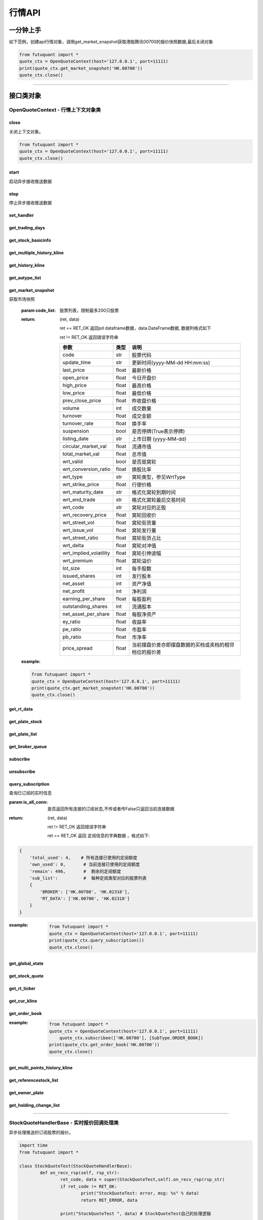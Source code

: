 ========
行情API
========


一分钟上手
============

如下范例，创建api行情对象，调用get_market_snapshot获取港股腾讯00700的报价快照数据,最后关闭对象

.. code:: python

    from futuquant import *
    quote_ctx = OpenQuoteContext(host='127.0.0.1', port=11111)
    print(quote_ctx.get_market_snapshot('HK.00700'))
    quote_ctx.close()
    
----------------------------


接口类对象
==========

OpenQuoteContext - 行情上下文对象类
-------------------------------------------


close
~~~~~~~~~~~~~~~~~~~~~~~~~~~~~~~~~~~~

..  py:function:: close

关闭上下文对象。

.. code:: python

    from futuquant import *
    quote_ctx = OpenQuoteContext(host='127.0.0.1', port=11111)
    quote_ctx.close()
    
    
start
~~~~~~~~~~~~~~~~~~~~~~~~~~~~~~~~~~~~

..  py:function:: start

启动异步接收推送数据


stop
~~~~~~~~~~~~~~~~~~~~~~~~~~~~~~~~~~~~

..  py:function:: stop

停止异步接收推送数据


set_handler
~~~~~~~~~~~~~~~~~~~~~~~~~~~~~~~~~~~~

..  py:function:: set_handler(self, handler)

 设置异步回调处理对象

 :param handler: 回调处理对象，必须是以下类的子类实例

            ===============================    =========================
             类名                                 说明
            ===============================    =========================
            StockQuoteHandlerBase               报价处理基类
            OrderBookHandlerBase                摆盘处理基类
            CurKlineHandlerBase                 实时k线处理基类
            TickerHandlerBase                   逐笔处理基类
            RTDataHandlerBase                   分时数据处理基类
            BrokerHandlerBase                   经济队列处理基类
            ===============================    =========================
 :return ret: RET_OK: 设置成功

        其它: 设置失败

get_trading_days
~~~~~~~~~~~~~~~~~~~~~~~~~~~~~~~~~~~~

..  py:function:: get_trading_days(self, market, start_date=None, end_date=None)

 获取交易日

 :param market: 市场类型，futuquant.common.constsnt.Market
 :param start_date: 起始日期
 :param end_date: 结束日期
 :return: 成功时返回(RET_OK, data)，data是字符串数组；失败时返回(RET_ERROR, data)，其中data是错误描述字符串
        
 :example:

 .. code:: python

    from futuquant import *
    quote_ctx = OpenQuoteContext(host='127.0.0.1', port=11111)
    print(quote_ctx.get_trading_days(market=Market.HK))
    quote_ctx.close()

get_stock_basicinfo
~~~~~~~~~~~~~~~~~~~~~~~~~~~~~~~~~~~~

..  py:function:: get_stock_basicinfo(self, market, stock_type=SecurityType.STOCK, code_list=None)

 获取指定市场中特定类型的股票基本信息
 
 :param market: 市场类型，futuquant.common.constsnt.Market
 :param stock_type: 股票类型， futuquant.common.constsnt.SecurityType
 :param code_list: 如果不为None，应该是股票code的iterable类型，将只返回指定的股票信息
 :return: (ret_code, content)

        ret_code 等于RET_OK时， content为Pandas.DataFrame数据, 否则为错误原因字符串, 数据列格式如下
        
        =================   ===========   ==============================================================================
        参数                  类型                        说明
        =================   ===========   ==============================================================================
        code                str            股票代码
        name                str            名字
        lot_size            int            每手数量
        stock_type          str            股票类型，参见SecurityType
        stock_child_type    str            窝轮子类型，参见WrtType
        stock_owner         str            正股代码
        listing_date        str            上市时间
        stock_id            int            股票id
        =================   ===========   ==============================================================================

 :example:

 .. code-block:: python

    from futuquant import *
    quote_ctx = OpenQuoteContext(host='127.0.0.1', port=11111)
    print(quote_ctx.get_stock_basicinfo(Market.HK, SecurityType.WARRANT))
    quote_ctx.close()
    
    
get_multiple_history_kline
~~~~~~~~~~~~~~~~~~~~~~~~~~~~~~~~~~~~

..  py:function:: get_multiple_history_kline(self, codelist, start=None, end=None, ktype=KLType.K_DAY, autype=AuType.QFQ)

 获取多只股票的历史k线数据

 :param codelist: 股票代码列表，list或str。例如：['HK.00700', 'HK.00001']，'HK.00700,SZ.399001'
 :param start: 起始时间
 :param end: 结束时间
 :param ktype: k线类型，参见KLType
 :param autype: 复权类型，参见AuType
 :return: 成功时返回(RET_OK, [data])，data是DataFrame数据, 数据列格式如下

    =================   ===========   ==============================================================================
    参数                  类型                        说明
    =================   ===========   ==============================================================================
    code                str            股票代码
    time_key            str            k线时间
    open                float          开盘价
    close               float          收盘价
    high                float          最高价
    low                 float          最低价
    pe_ratio            float          市盈率
    turnover_rate       float          换手率
    volume              int            成交量
    turnover            float          成交额
    change_rate         float          涨跌幅
    last_close          float          昨收价
    =================   ===========   ==============================================================================

	失败时返回(RET_ERROR, data)，其中data是错误描述字符串
	
 :example:

 .. code-block:: python

    from futuquant import *
    quote_ctx = OpenQuoteContext(host='127.0.0.1', port=11111)
    print(quote_ctx.get_multiple_history_kline(['HK.00700'], '2017-06-20', '2017-06-25', KL_FIELD.ALL, KLType.K_DAY, AuType.QFQ))
    quote_ctx.close()


get_history_kline
~~~~~~~~~~~~~~~~~~~~~~~~~~~~~~~~~~~~

..  py:function:: get_history_kline

 得到本地历史k线，需先参照帮助文档下载k线

 :param code: 股票代码
 :param start: 开始时间，例如2017-06-20
 :param end:  结束时间
 :param ktype: k线类型， 参见 KLType 定义
 :param autype: 复权类型, 参见 AuType 定义
 :param fields: 需返回的字段列表，参见 KL_FIELD 定义 KL_FIELD.ALL  KL_FIELD.OPEN ....
 :return: (ret, data)

        ret == RET_OK 返回pd Dataframe数据, 数据列格式如下

        ret != RET_OK 返回错误字符串

    =================   ===========   ==============================================================================
    参数                  类型                        说明
    =================   ===========   ==============================================================================
    code                str            股票代码
    time_key            str            k线时间
    open                float          开盘价
    close               float          收盘价
    high                float          最高价
    low                 float          最低价
    pe_ratio            float          市盈率
    turnover_rate       float          换手率
    volume              int            成交量
    turnover            float          成交额
    change_rate         float          涨跌幅
    last_close          float          昨收价
    =================   ===========   ==============================================================================

	
 :example:

 .. code:: python

    from futuquant import *
    quote_ctx = OpenQuoteContext(host='127.0.0.1', port=11111)
    print(quote_ctx.get_history_kline('HK.00700', start='2017-06-20', end='2017-06-22'))
    quote_ctx.close()


get_autype_list
~~~~~~~~~~~~~~~~~~~~~~~~~~~~~~~~~~~~

..  py:function:: get_autype_list(self, code_list)

 获取给定股票列表的复权因子

 :param code_list: 股票列表，例如['HK.00700']
 :return: (ret, data)

        ret == RET_OK 返回pd dataframe数据，data.DataFrame数据, 数据列格式如下

        ret != RET_OK 返回错误字符串

        =====================   ===========   =================================================================
        参数                      类型                        说明
        =====================   ===========   =================================================================
        code                    str            股票代码
        ex_div_date             str            除权除息日
        split_ratio             float          拆合股比例； double，例如，对于5股合1股为1/5，对于1股拆5股为5/1
        per_cash_div            float          每股派现
        per_share_div_ratio     float          每股送股比例
        per_share_trans_ratio   float          每股转增股比例
        allotment_ratio         float          每股配股比例
        allotment_price         float          配股价
        stk_spo_ratio           float          增发比例
        stk_spo_price           float          增发价格
        forward_adj_factorA     float          前复权因子A
        forward_adj_factorB     float          前复权因子B
        backward_adj_factorA    float          后复权因子A
        backward_adj_factorB    float          后复权因子B
        =====================   ===========   =================================================================
		
 :example:

 .. code:: python

    from futuquant import *
    quote_ctx = OpenQuoteContext(host='127.0.0.1', port=11111)
    print(quote_ctx.get_autype_list(["HK.00700"]))
    quote_ctx.close()

get_market_snapshot
~~~~~~~~~~~~~~~~~~~~~~~~~~~~~~~~~~~~

..  py:function:: get_market_snapshot(self, code_list)

获取市场快照

 :param code_list: 股票列表，限制最多200只股票
 :return: (ret, data)

        ret == RET_OK 返回pd dataframe数据，data.DataFrame数据, 数据列格式如下

        ret != RET_OK 返回错误字符串

        =======================   =============   ==============================================================
        参数                       类型                        说明
        =======================   =============   ==============================================================
        code                       str            股票代码
        update_time                str            更新时间(yyyy-MM-dd HH:mm:ss)
        last_price                 float          最新价格
        open_price                 float          今日开盘价
        high_price                 float          最高价格
        low_price                  float          最低价格
        prev_close_price           float          昨收盘价格
        volume                     int            成交数量
        turnover                   float          成交金额
        turnover_rate              float          换手率
        suspension                 bool           是否停牌(True表示停牌)
        listing_date               str            上市日期 (yyyy-MM-dd)
        circular_market_val        float          流通市值
        total_market_val           float          总市值
        wrt_valid                  bool           是否是窝轮
        wrt_conversion_ratio       float          换股比率
        wrt_type                   str            窝轮类型，参见WrtType
        wrt_strike_price           float          行使价格
        wrt_maturity_date          str            格式化窝轮到期时间
        wrt_end_trade              str            格式化窝轮最后交易时间
        wrt_code                   str            窝轮对应的正股
        wrt_recovery_price         float          窝轮回收价
        wrt_street_vol             float          窝轮街货量
        wrt_issue_vol              float          窝轮发行量
        wrt_street_ratio           float          窝轮街货占比
        wrt_delta                  float          窝轮对冲值
        wrt_implied_volatility     float          窝轮引伸波幅
        wrt_premium                float          窝轮溢价
        lot_size                   int            每手股数
        issued_shares              int            发行股本
        net_asset                  int            资产净值
        net_profit                 int            净利润
        earning_per_share          float          每股盈利
        outstanding_shares         int            流通股本
        net_asset_per_share        float          每股净资产
        ey_ratio                   float          收益率
        pe_ratio                   float          市盈率
        pb_ratio                   float          市净率
        price_spread               float          当前摆盘价差亦即摆盘数据的买档或卖档的相邻档位的报价差
        =======================   =============   ==============================================================
        
 :example:

 .. code:: python

    from futuquant import *
    quote_ctx = OpenQuoteContext(host='127.0.0.1', port=11111)
    print(quote_ctx.get_market_snapshot('HK.00700'))
    quote_ctx.close()

get_rt_data
~~~~~~~~~~~~~~~~~~~~~~~~~~~~~~~~~~~~

..  py:function:: get_rt_data(self, code)

 获取指定股票的分时数据

 :param code: 股票代码，例如，HK.00700，US.APPL
 :return (ret, data): ret == RET_OK 返回pd Dataframe数据, 数据列格式如下

        ret != RET_OK 返回错误字符串

        =====================   ===========   ==============================================================
        参数                      类型                        说明
        =====================   ===========   ==============================================================
        code                    str            股票代码
        time                    str            时间(yyyy-MM-dd HH:mm:ss)
        is_blank                bool           数据状态；正常数据为False，伪造数据为True
        opened_mins             int            零点到当前多少分钟
        cur_price               float          当前价格
        last_close              float          昨天收盘的价格
        avg_price               float          平均价格
        volume                  float          成交量
        turnover                float          成交金额
        =====================   ===========   ==============================================================

 :example:

 .. code:: python

    from futuquant import *
    quote_ctx = OpenQuoteContext(host='127.0.0.1', port=11111)
	quote_ctx.subscribee(['HK.00700'], [SubType.RT_DATA])
    print(quote_ctx.get_rt_data('HK.00700'))
    quote_ctx.close()
	
get_plate_stock
~~~~~~~~~~~~~~~~~~~~~~~~~~~~~~~~~~~~

..  py:function:: get_plate_stock(self, plate_code)

 获取特定板块下的股票列表

 :param plate_code: 板块代码, string, 例如，”SH.BK0001”，”SH.BK0002”，先利用获取子版块列表函数获取子版块代码
 :return (ret, data): ret == RET_OK 返回pd dataframe数据，data.DataFrame数据, 数据列格式如下

        ret != RET_OK 返回错误字符串

        =====================   ===========   ==============================================================
        参数                      类型                        说明
        =====================   ===========   ==============================================================
        code                    str            股票代码
        lot_size                int            每手股数
        stock_name              str            股票名称
        stock_owner             str            所属正股的代码
        stock_child_type        str            股票子类型，参见WrtType
        stock_type              str            股票类型，参见SecurityType
        list_time               str            上市时间
        stock_id                int            股票id
        =====================   ===========   ==============================================================

 :example:

 .. code:: python

    from futuquant import *
    quote_ctx = OpenQuoteContext(host='127.0.0.1', port=11111)
    print(quote_ctx.get_plate_stock('HK.BK1001'))
    quote_ctx.close()		
        
get_plate_list
~~~~~~~~~~~~~~~~~~~~~~~~~~~~~~~~~~~~

..  py:function:: get_plate_list(self, market, plate_class)

 获取板块集合下的子板块列表

 :param market: 市场标识，注意这里不区分沪，深,输入沪或者深都会返回沪深市场的子板块（这个是和客户端保持一致的）参见Market
 :param plate_class: 板块分类，参见Plate
 :return (ret, data): ret == RET_OK 返回pd Dataframe数据，数据列格式如下

        ret != RET_OK 返回错误字符串

        =====================   ===========   ==============================================================
        参数                      类型                        说明
        =====================   ===========   ==============================================================
        code                    str            股票代码
        plate_name              str            板块名字
        plate_id                str            板块id
        =====================   ===========   ==============================================================

 :example:

 .. code:: python

    from futuquant import *
    quote_ctx = OpenQuoteContext(host='127.0.0.1', port=11111)
    print(quote_ctx.get_plate_list(Market.HK, Plate.ALL))
    quote_ctx.close()
        
get_broker_queue
~~~~~~~~~~~~~~~~~~~~~~~~~~~~~~~~~~~~

..  py:function:: get_broker_queue(self, code)

 获取股票的经纪队列

 :param code: 股票代码
 :return: (ret, bid_frame_table, ask_frame_table)或(ret, err_message)

        ret == RET_OK 返回pd dataframe数据，数据列格式如下

        ret != RET_OK 返回错误字符串

        bid_frame_table 经纪买盘数据
        
        =====================   ===========   ==============================================================
        参数                      类型                        说明
        =====================   ===========   ==============================================================
        code                    str             股票代码
        bid_broker_id           int             经纪买盘id
        bid_broker_name         str             经纪买盘名称
        bid_broker_pos          int             经纪档位
        =====================   ===========   ==============================================================

        ask_frame_table 经纪卖盘数据
        
        =====================   ===========   ==============================================================
        参数                      类型                        说明
        =====================   ===========   ==============================================================
        code                    str             股票代码
        ask_broker_id           int             经纪卖盘id
        ask_broker_name         str             经纪卖盘名称
        ask_broker_pos          int             经纪档位
        =====================   ===========   ==============================================================

 :example:

 .. code:: python

    from futuquant import *
    quote_ctx = OpenQuoteContext(host='127.0.0.1', port=11111)
	quote_ctx.subscribee(['HK.00700'], [SubType.BROKER])
    print(quote_ctx.get_broker_queue('HK.00700'))
    quote_ctx.close()
		
subscribe
~~~~~~~~~~~~~~~~~~~~~~~~~~~~~~~~~~~~

..  py:function:: subscribe(self, code_list, subtype_list)

 订阅注册需要的实时信息，指定股票和订阅的数据类型即可，港股订阅需要Lv2行情。
 
 注意：len(code_list) * 订阅的K线类型的数量 <= 100

 :param code_list: 需要订阅的股票代码列表
 :param subtype_list: 需要订阅的数据类型列表，参见SubType
 :return: (ret, err_message)

        ret == RET_OK err_message为None
        
        ret != RET_OK err_message为错误描述字符串
        
 :example:

 .. code:: python

    from futuquant import *
    quote_ctx = OpenQuoteContext(host='127.0.0.1', port=11111)
    print(quote_ctx.subscribe(['HK.00700'], [SubType.QUOTE]))
    quote_ctx.close()
		
		
unsubscribe
~~~~~~~~~~~~~~~~~~~~~~~~~~~~~~~~~~~~

..  py:function:: unsubscribe(self, code_list, subtype_list)

 取消订阅
 
 :param code_list: 取消订阅的股票代码列表
 :param subtype_list: 取消订阅的类型，参见SubType
 :return: (ret, err_message)
        
        ret == RET_OK err_message为None
        
        ret != RET_OK err_message为错误描述字符串
     
 :example:

 .. code:: python

    from futuquant import *
    quote_ctx = OpenQuoteContext(host='127.0.0.1', port=11111)
    print(quote_ctx.unsubscribe(['HK.00700'], [SubType.QUOTE]))
    quote_ctx.close()	 
        
query_subscription
~~~~~~~~~~~~~~~~~~~~~~~~~~~~~~~~~~~~

..  py:function:: query_subscription(self, is_all_conn=True)

查询已订阅的实时信息

:param is_all_conn: 是否返回所有连接的订阅状态,不传或者传False只返回当前连接数据
:return: (ret, data)  
        
        ret != RET_OK 返回错误字符串
        
        ret == RET_OK 返回 定阅信息的字典数据 ，格式如下:
        
.. code:: python

        {
            'total_used': 4,    # 所有连接已使用的定阅额度
            'own_used': 0,       # 当前连接已使用的定阅额度
            'remain': 496,       #  剩余的定阅额度
            'sub_list':          #  每种定阅类型对应的股票列表
            {
                'BROKER': ['HK.00700', 'HK.02318'],
                'RT_DATA': ['HK.00700', 'HK.02318']
            }
        }



:example:


 .. code:: python

    from futuquant import *
    quote_ctx = OpenQuoteContext(host='127.0.0.1', port=11111)
    print(quote_ctx.query_subscription())
    quote_ctx.close()
        
		
get_global_state
~~~~~~~~~~~~~~~~~~~~~~~~~~~~~~~~~~~~

..  py:function:: get_global_state(self)

 获取全局状态

 :return: (ret, data)

		ret == RET_OK data为包含全局状态的字典，含义如下

		ret != RET_OK data为错误描述字符串

		=====================   ===========   ==============================================================
		key                      value类型                        说明
		=====================   ===========   ==============================================================
		market_sz               str            深圳市场状态，参见MarketState
		market_us               str            美国市场状态，参见MarketState
		market_sh               str            上海市场状态，参见MarketState
		market_hk               str            香港市场状态，参见MarketState
		market_hkfuture           str            香港期货市场状态，参见MarketState
		server_ver              str            FutuOpenD版本号
		trd_logined             str            '1'：已登录交易服务器，'0': 未登录交易服务器
		qot_logined             str            '1'：已登录行情服务器，'0': 未登录行情服务器
		timestamp               str            当前格林威治时间戳
		=====================   ===========   ==============================================================
 
 :example:

 .. code:: python

    from futuquant import *
    quote_ctx = OpenQuoteContext(host='127.0.0.1', port=11111)
    print(quote_ctx.get_global_state())
    quote_ctx.close()

get_stock_quote
~~~~~~~~~~~~~~~~~~~~~~~~~~~~~~~~~~~~

..  py:function:: get_stock_quote(self, code_list)

 获取订阅股票报价的实时数据，有订阅要求限制

 :param code_list: 股票代码列表，必须确保code_list中的股票均订阅成功后才能够执行
 :return: (ret, data)

        ret == RET_OK 返回pd dataframe数据，数据列格式如下

        ret != RET_OK 返回错误字符串

        =====================   ===========   ==============================================================
        参数                      类型                        说明
        =====================   ===========   ==============================================================
        code                    str            股票代码
        data_date               str            日期
        data_time               str            时间
        last_price              float          最新价格
        open_price              float          今日开盘价
        high_price              float          最高价格
        low_price               float          最低价格
        prev_close_price        float          昨收盘价格
        volume                  int            成交数量
        turnover                float          成交金额
        turnover_rate           float          换手率
        amplitude               int            振幅
        suspension              bool           是否停牌(True表示停牌)
        listing_date            str            上市日期 (yyyy-MM-dd)
        price_spread            float          当前价差，亦即摆盘数据的买档或卖档的相邻档位的报价差
		dark_status             str            暗盘交易状态，见DarkStatus
        =====================   ===========   ==============================================================
		
 :example:

 .. code:: python

    from futuquant import *
    quote_ctx = OpenQuoteContext(host='127.0.0.1', port=11111)
    print(quote_ctx.get_stock_quote(['HK.00700']))
    quote_ctx.close()
        
get_rt_ticker
~~~~~~~~~~~~~~~~~~~~~~~~~~~~~~~~~~~~

..  py:function:: get_rt_ticker(self, code, num=500)

 获取指定股票的实时逐笔。取最近num个逐笔

 :param code: 股票代码
 :param num: 最近ticker个数，最多可获取1000个
 :return: (ret, data)

        ret == RET_OK 返回pd dataframe数据，数据列格式如下

        ret != RET_OK 返回错误字符串

        =====================   ===========   ==============================================================
        参数                      类型                        说明
        =====================   ===========   ==============================================================
        code                     str            股票代码
        sequence                 int            逐笔序号
        time                     str            成交时间
        price                    float          成交价格
        volume                   int            成交数量（股数）
        turnover                 float          成交金额
        ticker_direction         str            逐笔方向
		type                     str            逐笔类型，参见TickerType
        =====================   ===========   ==============================================================

 :example:

 .. code:: python

    from futuquant import *
    quote_ctx = OpenQuoteContext(host='127.0.0.1', port=11111)
	quote_ctx.subscribee(['HK.00700'], [SubType.TICKER])
    print(quote_ctx.get_rt_ticker('HK.00700', 10))
    quote_ctx.close()

get_cur_kline
~~~~~~~~~~~~~~~~~~~~~~~~~~~~~~~~~~~~

..  py:function:: get_cur_kline(self, code, num, ktype=SubType.K_DAY, autype=AuType.QFQ)

 实时获取指定股票最近num个K线数据

 :param code: 股票代码
 :param num:  k线数据个数，最多1000根
 :param ktype: k线类型，参见KLType
 :param autype: 复权类型，参见AuType
 :return: (ret, data)

        ret == RET_OK 返回pd dataframe数据，数据列格式如下

        ret != RET_OK 返回错误字符串

        =====================   ===========   ==============================================================
        参数                      类型                        说明
        =====================   ===========   ==============================================================
        code                     str            股票代码
        time_key                 str            时间
        open                     float          开盘价
        close                    float          收盘价
        high                     float          最高价
        low                      float          最低价
        volume                   int            成交量
        turnover                 float          成交额
        pe_ratio                 float          市盈率
        turnover_rate            float          换手率
        last_close               float          昨收价
        =====================   ===========   ==============================================================
		
 :example:

 .. code:: python

    from futuquant import *
    quote_ctx = OpenQuoteContext(host='127.0.0.1', port=11111)
	quote_ctx.subscribee(['HK.00700'], [SubType.K_DAY])
    print(quote_ctx.get_cur_kline('HK.00700', 10, SubType.K_DAY, AuType.QFQ))
    quote_ctx.close()
        
get_order_book
~~~~~~~~~~~~~~~~~~~~~~~~~~~~~~~~~~~~

..  py:function:: get_order_book(self, code)

 获取实时摆盘数据

 :param code: 股票代码
 :return: (ret, data)

        ret == RET_OK 返回字典，数据格式如下

        ret != RET_OK 返回错误字符串

 .. code:: python

        {
            'code': 股票代码
            'Ask':[ (ask_price1, ask_volume1，order_num), (ask_price2, ask_volume2, order_num),…]
            'Bid': [ (bid_price1, bid_volume1, order_num), (bid_price2, bid_volume2, order_num),…]
        }

        'Ask'：卖盘， 'Bid'买盘。每个元组的含义是(委托价格，委托数量，委托订单数)
        
:example:

 .. code:: python

    from futuquant import *
    quote_ctx = OpenQuoteContext(host='127.0.0.1', port=11111)
	quote_ctx.subscribee(['HK.00700'], [SubType.ORDER_BOOK])
    print(quote_ctx.get_order_book('HK.00700'))
    quote_ctx.close()


        
get_multi_points_history_kline
~~~~~~~~~~~~~~~~~~~~~~~~~~~~~~~~~~~~

..  py:function:: get_multi_points_history_kline(self, code_list, dates, fields, ktype=KLType.K_DAY, autype=AuType.QFQ, no_data_mode=KLNoDataMode.FORWARD)

 获取多支股票多个时间点的指定数据列

 :param code_list: 单个或多个股票 'HK.00700'  or  ['HK.00700', 'HK.00001']
 :param dates: 单个或多个日期 '2017-01-01' or ['2017-01-01', '2017-01-02']，最多5个时间点
 :param fields: 单个或多个数据列 KL_FIELD.ALL or [KL_FIELD.DATE_TIME, KL_FIELD.OPEN]
 :param ktype: K线类型
 :param autype: 复权类型
 :param no_data_mode: 指定时间为非交易日时，对应的k线数据取值模式，参见KLNoDataMode
 :return: (ret, data)

        ret == RET_OK 返回pd dataframe数据，固定表头包括'code'(代码) 'time_point'(指定的日期) 'data_status' (KLDataStatus)。数据列格式如下

        ret != RET_OK 返回错误字符串

    =================   ===========   ==============================================================================
    参数                  类型                        说明
    =================   ===========   ==============================================================================
    code                str            股票代码
    time_point          str            请求的时间
    data_status         str            数据点是否有效，参见KLDataStatus
    time_key            str            k线时间
    open                float          开盘价
    close               float          收盘价
    high                float          最高价
    low                 float          最低价
    pe_ratio            float          市盈率
    turnover_rate       float          换手率
    volume              int            成交量
    turnover            float          成交额
    change_rate         float          涨跌幅
    last_close          float          昨收价
    =================   ===========   ==============================================================================
    
 :example:

 .. code:: python

    from futuquant import *
    quote_ctx = OpenQuoteContext(host='127.0.0.1', port=11111)
    print(quote_ctx.get_multi_points_history_kline(['HK.00700'], '2017-06-20', '2017-06-25', KL_FIELD.ALL, KLType.K_DAY, AuType.QFQ))
    quote_ctx.close()	
	
	
	
get_referencestock_list
~~~~~~~~~~~~~~~~~~~~~~~~~~~~~~~~~~~~

..  py:function:: get_referencestock_list(self, code, reference_type)


 获取证券的关联数据
 
 :param code: 证券id，str，例如HK.00700
 :param reference_type: 要获得的相关数据，参见SecurityReferenceType。例如WARRANT，表示获取正股相关的窝轮
 :return: (ret, data)

		ret == RET_OK 返回pd dataframe数据，数据列格式如下

		ret != RET_OK 返回错误字符串
		
		=================   ===========   ==============================================================================
		参数                  类型                        说明
		=================   ===========   ==============================================================================
		code                str            证券代码
		lot_size            int            每手数量
		stock_type          str            证券类型，参见SecurityType
		stock_name          str            证券名字
		list_time           str            上市时间
		wrt_valid           bool           是否是窝轮，如果为True，下面wrt开头的字段有效
		wrt_type            str            窝轮类型，参见WrtType
		wrt_code            str            所属正股
		=================   ===========   ==============================================================================
		
 :example:

 .. code:: python

    from futuquant import *
    quote_ctx = OpenQuoteContext(host='127.0.0.1', port=11111)
    print(quote_ctx.get_referencestock_list('HK.00700', SecurityReferenceType.WARRANT))
    quote_ctx.close()	


get_owner_plate
~~~~~~~~~~~~~~~~~~~~~~~~~~~~~~~~~~~~

..  py:function:: get_owner_plate(self, code_list)

 获取单支或多支股票的所属板块信息列表

 :param code_list: 股票代码列表，list或str。例如：['HK.00700', 'HK.00001']或者'HK.00700,HK.00001'
 :return: (ret, data)

        ret == RET_OK 返回pd dataframe数据，data.DataFrame数据, 数据列格式如下

        ret != RET_OK 返回错误字符串

        =====================   ===========   ==============================================================
        参数                      类型                        说明
        =====================   ===========   ==============================================================
        code                    str            证券代码
        plate_code              str            板块代码
        plate_name              str            板块名字
        plate_type              str            板块类型（行业板块或概念板块）
        =====================   ===========   ==============================================================

 :example:

 .. code:: python

    from futuquant import *
    quote_ctx = OpenQuoteContext(host='127.0.0.1', port=11111)
    code_list = ['HK.00700', 'HK.00001']
    print(quote_ctx.get_owner_plate(code_list))
    quote_ctx.close()

get_holding_change_list
~~~~~~~~~~~~~~~~~~~~~~~~~~~~~~~~~~~~

..  py:function:: get_holding_change_list(self, code, holder_type, start_date, end_date=None)

 获取高管持仓列表,只提供美股数据

 :param code: 股票代码. 例如：'US.AAPL'
 :param holder_type: 持有者类别(1机构、2基金、3高管).
 :param start_date: 开始时间. 例如：'2016-10-01'或者'2016-10-01 10:00:00'
 :param end_date: 结束时间，不填为至今. 例如：'2017-10-01'
 :return: (ret, data)

        ret == RET_OK 返回pd dataframe数据，data.DataFrame数据, 数据列格式如下

        ret != RET_OK 返回错误字符串

        =====================   ===========   ==============================================================
        参数                      类型                        说明
        =====================   ===========   ==============================================================
        holder_name             str            高管名称
        holding_qty             str            持股数
        holding_ratio           str            持股比例
        change_qty              str            变动数
        change_ratio            str            变动比例
        time                    str            发布时间
        =====================   ===========   ==============================================================

 :example:

 .. code:: python

    from futuquant import *
    quote_ctx = OpenQuoteContext(host='127.0.0.1', port=11111)
    print(quote_ctx.get_holding_change_list('US.AAPL', 3, '2016-10-01'))
    quote_ctx.close()


---------------------------------------------------------------------    

StockQuoteHandlerBase - 实时报价回调处理类
-------------------------------------------

异步处理推送的订阅股票的报价。

.. code:: python
    
	import time
	from futuquant import *
	
	class StockQuoteTest(StockQuoteHandlerBase):
		def on_recv_rsp(self, rsp_str):
			ret_code, data = super(StockQuoteTest,self).on_recv_rsp(rsp_str)
			if ret_code != RET_OK:
				print("StockQuoteTest: error, msg: %s" % data)
				return RET_ERROR, data

			print("StockQuoteTest ", data) # StockQuoteTest自己的处理逻辑

			return RET_OK, data
			
	quote_ctx = OpenQuoteContext(host='127.0.0.1', port=11111)
	handler = StockQuoteTest()
	quote_ctx.set_handler(handler)
	time.sleep(15)  
	quote_ctx.close()	
                
-------------------------------------------

on_recv_rsp
~~~~~~~~~~~

..  py:function:: on_recv_rsp(self, rsp_pb)

 在收到实时报价推送后会回调到该函数，使用者需要在派生类中覆盖此方法

 注意该回调是在独立子线程中

 :param rsp_pb: 派生类中不需要直接处理该参数
 :return: 参见get_stock_quote的返回值
    
----------------------------

OrderBookHandlerBase - 实时摆盘回调处理类
-------------------------------------------

异步处理推送的实时摆盘。

.. code:: python
    
	import time
	from futuquant import *
	
	class OrderBookTest(OrderBookHandlerBase):
		def on_recv_rsp(self, rsp_str):
			ret_code, data = super(OrderBookTest,self).on_recv_rsp(rsp_str)
			if ret_code != RET_OK:
				print("OrderBookTest: error, msg: %s" % data)
				return RET_ERROR, data

			print("OrderBookTest ", data) # OrderBookTest自己的处理逻辑

			return RET_OK, data
			
	quote_ctx = OpenQuoteContex(host='127.0.0.1', port=11111)
	handler = OrderBookTest()
	quote_ctx.set_handler(handler)
	time.sleep(15)  
	quote_ctx.close()
            
-------------------------------------------

on_recv_rsp
~~~~~~~~~~~

..  py:function:: on_recv_rsp(self, rsp_pb)


 在收到实摆盘数据推送后会回调到该函数，使用者需要在派生类中覆盖此方法

 注意该回调是在独立子线程中

 :param rsp_pb: 派生类中不需要直接处理该参数
 :return: 参见get_order_book的返回值
    
----------------------------

CurKlineHandlerBase - 实时k线推送回调处理类
-------------------------------------------

异步处理推送的k线数据。

.. code:: python

	import time
	from futuquant import *

	class CurKlineTest(CurKlineHandlerBase):
		def on_recv_rsp(self, rsp_str):
			ret_code, data = super(CurKlineTest,self).on_recv_rsp(rsp_str)
			if ret_code != RET_OK:
				print("CurKlineTest: error, msg: %s" % data)
				return RET_ERROR, data

			print("CurKlineTest ", data) # CurKlineTest自己的处理逻辑

			return RET_OK, data

	quote_ctx = OpenQuoteContex(host='127.0.0.1', port=11111)
	handler = CurKlineTest()
	quote_ctx.set_handler(handler)
	time.sleep(15)  
	quote_ctx.close()			

-------------------------------------------

on_recv_rsp
~~~~~~~~~~~

..  py:function:: on_recv_rsp(self, rsp_pb)


 在收到实时k线数据推送后会回调到该函数，使用者需要在派生类中覆盖此方法

 注意该回调是在独立子线程中

 :param rsp_pb: 派生类中不需要直接处理该参数
 :return: 参见get_cur_kline的返回值
    
----------------------------

TickerHandlerBase - 实时逐笔推送回调处理类
-------------------------------------------

异步处理推送的逐笔数据。

.. code:: python
    
	import time
	from futuquant import *
	
	class TickerTest(TickerHandlerBase):
		def on_recv_rsp(self, rsp_str):
			ret_code, data = super(TickerTest,self).on_recv_rsp(rsp_str)
			if ret_code != RET_OK:
				print("CurKlineTest: error, msg: %s" % data)
				return RET_ERROR, data

			print("TickerTest ", data) # TickerTest自己的处理逻辑

			return RET_OK, data
                
	quote_ctx = OpenQuoteContex(host='127.0.0.1', port=11111)
	handler = TickerTest()
	quote_ctx.set_handler(handler)
	time.sleep(15)  
	quote_ctx.close()

-------------------------------------------

on_recv_rsp
~~~~~~~~~~~

..  py:function:: on_recv_rsp(self, rsp_pb)


 在收到实时逐笔数据推送后会回调到该函数，使用者需要在派生类中覆盖此方法

 注意该回调是在独立子线程中

 :param rsp_pb: 派生类中不需要直接处理该参数
 :return: 参见get_rt_ticker的返回值

----------------------------

RTDataHandlerBase - 实时分时推送回调处理类
-------------------------------------------

异步处理推送的分时数据。

.. code:: python
    
	import time
	from futuquant import *
	
	class RTDataTest(RTDataHandlerBase):
		def on_recv_rsp(self, rsp_str):
			ret_code, data = super(RTDataTest,self).on_recv_rsp(rsp_str)
			if ret_code != RET_OK:
				print("RTDataTest: error, msg: %s" % data)
				return RET_ERROR, data

			print("RTDataTest ", data) # RTDataTest自己的处理逻辑

			return RET_OK, data
                
	quote_ctx = OpenQuoteContex(host='127.0.0.1', port=11111)
	handler = RTDataTest()
	quote_ctx.set_handler(handler)
	time.sleep(15)  
	quote_ctx.close()
	
-------------------------------------------

on_recv_rsp
~~~~~~~~~~~

..  py:function:: on_recv_rsp(self, rsp_pb)


 在收到实时逐笔数据推送后会回调到该函数，使用者需要在派生类中覆盖此方法

 注意该回调是在独立子线程中

 :param rsp_pb: 派生类中不需要直接处理该参数
 :return: 参见get_rt_data的返回值

----------------------------

BrokerHandlerBase - 实时经纪推送回调处理类
-------------------------------------------

异步处理推送的分时数据。

异步处理推送的经纪数据。

.. code:: python
    
	import time
	from futuquant import *
	
	class BrokerTest(BrokerHandlerBase):
		def on_recv_rsp(self, rsp_str):
			ret_code, data = super(BrokerTest,self).on_recv_rsp(rsp_str)
			if ret_code != RET_OK:
				print("BrokerTest: error, msg: %s" % data)
				return RET_ERROR, data

			print("BrokerTest ", data) # BrokerTest自己的处理逻辑

			return RET_OK, data
                
	quote_ctx = OpenQuoteContex(host='127.0.0.1', port=11111)
	handler = BrokerTest()
	quote_ctx.set_handler(handler)
	time.sleep(15)  
	quote_ctx.close()
	
-------------------------------------------

on_recv_rsp
~~~~~~~~~~~

..  py:function:: on_recv_rsp(self, rsp_pb)


 在收到实时经纪数据推送后会回调到该函数，使用者需要在派生类中覆盖此方法

 注意该回调是在独立子线程中

 :param rsp_pb: 派生类中不需要直接处理该参数
 :return: 参见get_broker_queue的返回值

----------------------------    


接口入参限制
============ 

 ===============================        =========================
 接口名称                               入参限制
 ===============================        =========================
 get_market_snapshot                    传入股票最多200个
 get_rt_ticker				            可获取逐笔最多最近1000个
 get_cur_kline				            可获取K线最多最近1000根
 get_multi_points_history_kline         时间点最多5个
 ===============================        =========================

----------------------------

接口限频
========

低频数据接口
------------

低频数据接口是指不需要定阅就可以请求数据的接口， api的请求到达网关客户端后， 会转发请求到futu后台服务器，为控制流量，会对请求频率加以控制，
目前的频率限制是以连续30秒内，限制请求次数，具体那些接口有限制以及限制次数如下:

 =====================        =====================
 接口名称                     连续30秒内次数限制
 =====================        =====================
 get_market_snapshot          10
 get_plate_list               10
 get_plate_stock              10
 =====================        =====================

---------------------------------------------------------------------

高频数据接口
------------

为控制定阅产生推送数据流量，股票定阅总量有额度控制，规则如下:

1.使用高频数据接口前，需要订阅（调用subscribe）.订阅有额度限制：

 用户额度 >= 订阅K线股票数 * K线权重 + 订阅逐笔股票数 * 逐笔权重 + 订阅报价股票数 * 报价权重 + 订阅摆盘股票数 * 摆盘权重
 
2.订阅不同的类型，会消耗不同的额度，当总额度超过上限后，目前用户总额度上限为500。

3.订阅至少一分钟才可以反订阅

 =====================    ===============================
 订阅数据                 额度权重（所占订阅单位）
 =====================    ===============================
 K线						2
 分时						2
 逐笔						5（牛熊证为1）
 报价						1
 摆盘						5（牛熊证为1）
 经纪队列					5（牛熊证为1）
 =====================    ===============================




